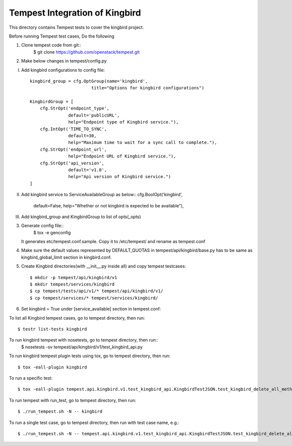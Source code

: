 ==============================
Tempest Integration of Kingbird
==============================

This directory contains Tempest tests to cover the kingbird project.

Before running Tempest test cases, Do the following

1. Clone tempest code from git::
    $ git clone https://github.com/openstack/tempest.git

2. Make below changes in tempest/config.py

I) Add kingbird configurations to config file::

    kingbird_group = cfg.OptGroup(name='kingbird',
                            title="Options for kingbird configurations")

    KingbirdGroup = [
        cfg.StrOpt('endpoint_type',
                   default='publicURL',
                   help="Endpoint type of Kingbird service."),
        cfg.IntOpt('TIME_TO_SYNC',
                   default=30,
                   help="Maximum time to wait for a sync call to complete."),
        cfg.StrOpt('endpoint_url',
                   help="Endpoint URL of Kingbird service."),
        cfg.StrOpt('api_version',
                   default='v1.0',
                   help="Api version of Kingbird service.")
    ]

II) Add kingbird service to ServiceAvailableGroup as below::
    cfg.BoolOpt('kingbird',
                default=False,
                help="Whether or not kingbird is expected to be available"),

III) Add kingbird_group and KingbirdGroup to list of opts(_opts)

3. Generate config file::
    $ tox -e genconfig

   It generates etc/tempest.conf.sample. Copy it to /etc/tempest/ and rename as tempest.conf

4. Make sure the default values represented by DEFAULT_QUOTAS in tempest/api/kingbird/base.py
   has to be same as kingbird_global_limit section in kingbird.conf.

5. Create Kingbird directories(with __init__.py inside all) and copy tempest testcases::

    $ mkdir -p tempest/api/kingbird/v1
    $ mkdir tempest/services/kingbird
    $ cp tempest/tests/api/v1/* tempest/api/kingbird/v1/
    $ cp tempest/services/* tempest/services/kingbird/

6. Set kingbird = True under [service_available] section in tempest.conf::

To list all Kingbird tempest cases, go to tempest directory, then run::

   $ testr list-tests kingbird

To run kingbird tempest with nosetests, go to tempest directory, then run::
   $ nosetests -sv tempest/api/kingbird/v1/test_kingbird_api.py

To run kingbird tempest plugin tests using tox, go to tempest directory, then run::

   $ tox -eall-plugin kingbird

To run a specific test::

   $ tox -eall-plugin tempest.api.kingbird.v1.test_kingbird_api.KingbirdTestJSON.test_kingbird_delete_all_method

To run tempest with run_test, go to tempest directory, then run::

   $ ./run_tempest.sh -N -- kingbird

To run a single test case, go to tempest directory, then run with test case name, e.g.::

   $ ./run_tempest.sh -N -- tempest.api.kingbird.v1.test_kingbird_api.KingbirdTestJSON.test_kingbird_delete_all_method
